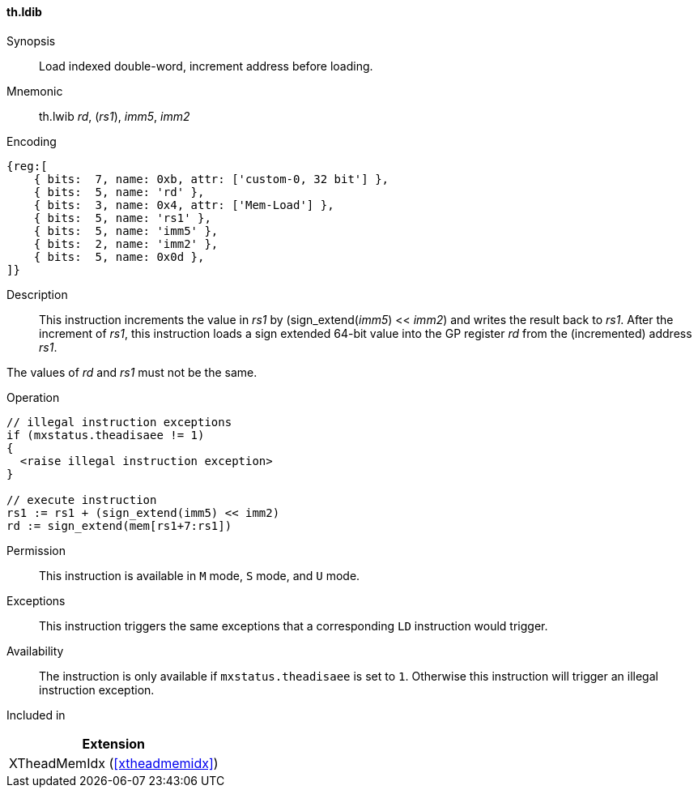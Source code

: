 [#xtheadmemidx-insns-ldib,reftext=Load indexed double-word, increment-before]
==== th.ldib

Synopsis::
Load indexed double-word, increment address before loading.

Mnemonic::
th.lwib _rd_, (_rs1_), _imm5_, _imm2_

Encoding::
[wavedrom, , svg]
....
{reg:[
    { bits:  7, name: 0xb, attr: ['custom-0, 32 bit'] },
    { bits:  5, name: 'rd' },
    { bits:  3, name: 0x4, attr: ['Mem-Load'] },
    { bits:  5, name: 'rs1' },
    { bits:  5, name: 'imm5' },
    { bits:  2, name: 'imm2' },
    { bits:  5, name: 0x0d },
]}
....

Description::
This instruction increments the value in _rs1_ by (sign_extend(_imm5_) << _imm2_) and writes the result back to _rs1_.
After the increment of _rs1_, this instruction loads a sign extended 64-bit value into the GP register _rd_ from the (incremented) address _rs1_.

The values of _rd_ and _rs1_ must not be the same.

Operation::
[source,sail]
--
// illegal instruction exceptions
if (mxstatus.theadisaee != 1)
{
  <raise illegal instruction exception>
}

// execute instruction
rs1 := rs1 + (sign_extend(imm5) << imm2)
rd := sign_extend(mem[rs1+7:rs1])
--

Permission::
This instruction is available in `M` mode, `S` mode, and `U` mode.

Exceptions::
This instruction triggers the same exceptions that a corresponding `LD` instruction would trigger.

Availability::
The instruction is only available if `mxstatus.theadisaee` is set to `1`.
Otherwise this instruction will trigger an illegal instruction exception.

Included in::
[%header]
|===
|Extension

|XTheadMemIdx (<<#xtheadmemidx>>)
|===

